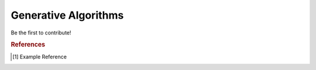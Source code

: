 .. _generative_algos:

=====================
Generative Algorithms
=====================

Be the first to contribute!


.. rubric:: References

.. [1] Example Reference



